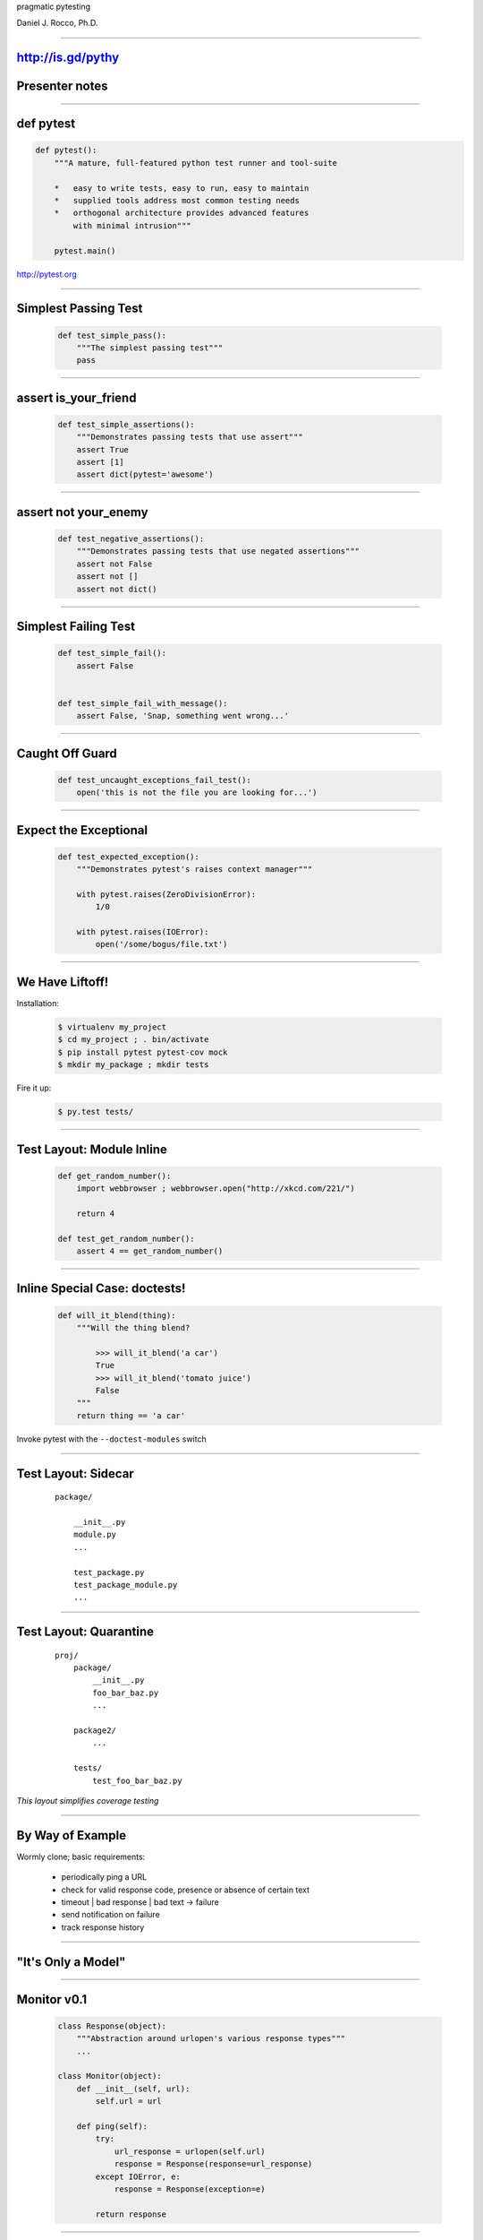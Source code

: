 .. |->| unicode:: U+02192 .. ->

.. class:: show_title huge

pragmatic pytesting

Daniel J. Rocco, Ph.D.

----


http://is.gd/pythy
==================

Presenter notes
===============

..

----


def pytest
==========

.. code-block:: python

    def pytest():
        """A mature, full-featured python test runner and tool-suite

        *   easy to write tests, easy to run, easy to maintain
        *   supplied tools address most common testing needs
        *   orthogonal architecture provides advanced features
            with minimal intrusion"""

        pytest.main()


http://pytest.org

----


Simplest Passing Test
=====================

    .. code-block:: python

        def test_simple_pass():
            """The simplest passing test"""
            pass

----

assert is_your_friend
=====================

    .. code-block:: python

        def test_simple_assertions():
            """Demonstrates passing tests that use assert"""
            assert True
            assert [1]
            assert dict(pytest='awesome')


----

assert not your_enemy
=====================

    .. code-block:: python

        def test_negative_assertions():
            """Demonstrates passing tests that use negated assertions"""
            assert not False
            assert not []
            assert not dict()

----

Simplest Failing Test
=====================

    .. code-block:: python

        def test_simple_fail():
            assert False


        def test_simple_fail_with_message():
            assert False, 'Snap, something went wrong...'

----

Caught Off Guard
================

    .. code-block:: python

        def test_uncaught_exceptions_fail_test():
            open('this is not the file you are looking for...')

----

Expect the Exceptional
======================

    .. code-block:: python

        def test_expected_exception():
            """Demonstrates pytest's raises context manager"""

            with pytest.raises(ZeroDivisionError):
                1/0

            with pytest.raises(IOError):
                open('/some/bogus/file.txt')


----


We Have Liftoff!
================

Installation:

    .. code-block:: bash

        $ virtualenv my_project
        $ cd my_project ; . bin/activate
        $ pip install pytest pytest-cov mock
        $ mkdir my_package ; mkdir tests

Fire it up:

    .. code-block:: bash

        $ py.test tests/


----


Test Layout: Module Inline
==========================

    .. code-block:: python

        def get_random_number():
            import webbrowser ; webbrowser.open("http://xkcd.com/221/")

            return 4

        def test_get_random_number():
            assert 4 == get_random_number()

----

Inline Special Case: doctests!
==============================

    .. code-block:: python

        def will_it_blend(thing):
            """Will the thing blend?

                >>> will_it_blend('a car')
                True
                >>> will_it_blend('tomato juice')
                False
            """
            return thing == 'a car'


Invoke pytest with the ``--doctest-modules`` switch

----


Test Layout: Sidecar
====================

    ::

        package/

            __init__.py
            module.py
            ...

            test_package.py
            test_package_module.py
            ...


----


Test Layout: Quarantine
=======================

    ::

        proj/
            package/
                __init__.py
                foo_bar_baz.py
                ...

            package2/
                ...

            tests/
                test_foo_bar_baz.py

*This layout simplifies coverage testing*


----

By Way of Example
=================

Wormly clone; basic requirements:

    *   periodically ping a URL
    *   check for valid response code, presence or absence of certain text
    *   timeout | bad response | bad text |->| failure
    *   send notification on failure
    *   track response history

----

"It's Only a Model"
===================

..


----

Monitor v0.1
============

    .. code-block:: python
    
        class Response(object):
            """Abstraction around urlopen's various response types"""
            ...

        class Monitor(object):
            def __init__(self, url):
                self.url = url

            def ping(self):
                try:
                    url_response = urlopen(self.url)
                    response = Response(response=url_response)
                except IOError, e:
                    response = Response(exception=e)

                return response

----

Our First Test Run
==================

    .. code-block:: python

        def test_valid_local_http_response_should_yield_positive():
            monitor = Monitor('http://localhost:8000')
            response = monitor.ping()

            assert response
            assert httplib.OK == response.response_code

NB: for this to work, you need a running web server, e.g.:

    .. code-block:: bash

        $ python -m SimpleHTTPServer


----

Problems
========

::

    monitor('http://google.com')


----

Revelation: ``urlopen`` isn't broken.
=====================================

Presenter Notes
===============

..

----

What We Actually Care About
===========================

Presenter Notes
===============

..  this section will be hidden in the output; here to keep landslide
    from complaining

----

What We Actually Care About
===========================

When I check the availability of a given URL,

*   good response (e.g. 200) should yield success response
*   timeout should yield failure response
*   bad response code (e.g. 404) should yield failure response
*   good response with bad text in the response should yield failure response

Presenter notes
===============

    behavior on: successful response, failed response, successful response
    with good/bad text, timeout

    meta-answer: need to think carefully about what you are testing and why

----

Testability and a Little Dependency Injection
=============================================

DI pattern core idea: function's dependencies should appear in its signature

    .. code-block:: python

        def dependencies_go(here=True):

            dependencies = not here

Presenter Notes
===============

core idea: pass function's dependencies to it on call

rationale:

    *   communication: function communicates its dependencies in its
            signature, rather than having implicit dependencies scattered
            throughout its implementation
    *   isolation: DI fn is loosely coupled to the rest of the system: deps
            flow to it from caller
    *   testability: much easier to provide alternative test implementations
            of deps

----

Non-DI Monitor
==============

    .. code-block:: python

        class Monitor(object):
            def __init__(self, url):
                self.url = url

            def ping(self):
                try:
                    url_response = urlopen(self.url)
                                   ^^^^^^^
                    ...

Presenter Notes
===============

Monitor has a hard dependency on urlopen that makes it difficult to test.

* What happens if the network is down?
* How can I easily test error codes like 401 & 403?
* What if I need non-default behavior, e.g. NTLM auth?

----

Improving Monitor with DI
=========================

    .. code-block:: python

        class Monitor(object):
            open = staticmethod(urlopen)

            def __init__(self, url, opener_director=None):
                self.url = url

                if opener_director:
                    self.open = opener.open


            def ping(self):
                try:
                    url_response = self.open(self.url)
                    ...

Presenter Notes
===============

Using dependency injection allows us to break the hard dependency on urlopen,
although for convenience it is still the default.

Advantages:

*   By default, works exactly as it used to
*   Monitor is now more flexible: I can use any implementation that conforms
    to OpenerDirector's interface
*   For testing, I can pass mock objects that provide responses mimicking
    real scenarios without actually talking over the network

----

Don't Mock Me
=============

Power tool: Michael Foord's `Mock <http://www.voidspace.org.uk/python/mock/>`_ library

Mock instances are callable:

    .. code-block:: python

        >>> from mock import Mock
        >>> mock_fn = Mock(return_value=42)
        >>> mock_fn()
        42

They provided useful information to your tests:

    .. code-block:: python

        >>> mock_fn.assert_called_once_with()

----

Don't Mock Me Again
===================

By default, accessing an attribute on a Mock yields a new Mock, making
object mocking trivial:

    .. code-block:: python

        >>> mock_obj = Mock()
        >>> isinstance(mock_obj.foo, Mock)
        True

        >>> mock_obj.foo.return_value = 'I\'m a return value!'
        >>> mock_obj.foo('I\'m an argument!')
        "I'm a return value!"

        >>> mock_obj.foo.assert_called_once_with('I\'m an argument!')

----

Mocking OpenerDirector
======================


OpenerDirector
    .. code-block:: python

        def mock_opener_director(response_code=httplib.OK):
            """Build a mock OpenerDirector instance."""

            mock_response = Mock(code=response_code)

            open = Mock(return_value=mock_response)

            opener_director = Mock(open=open)

            return opener_director

----

Success
=======

..

----

Failure
=======

..

----

Timeout
=======

..

----

New Feature: Desired Text
=========================

..

----

Gotcha Covered
==============

..


----

.. class:: row
..

        .. class:: huge nobullets pull-left

        * the
        * inevitable
        * question

        .. class:: mat  pull-left
        .. image:: images/nose_fabulous.jpg

